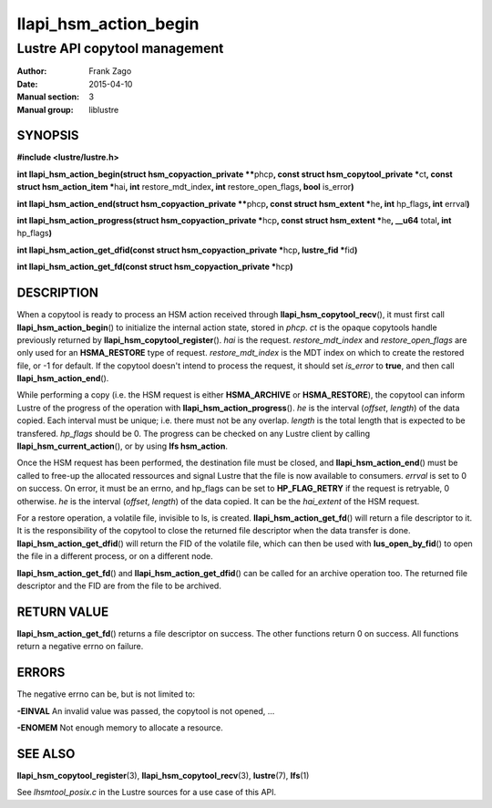 ======================
llapi_hsm_action_begin
======================

------------------------------
Lustre API copytool management
------------------------------

:Author: Frank Zago
:Date:   2015-04-10
:Manual section: 3
:Manual group: liblustre


SYNOPSIS
========

**#include <lustre/lustre.h>**

**int llapi_hsm_action_begin(struct hsm_copyaction_private \*\***\ phcp\ **,
const struct hsm_copytool_private \***\ ct\ **, const struct
hsm_action_item \***\ hai\ **, int** restore_mdt_index\ **, int**
restore_open_flags\ **, bool** is_error\ **)**

**int llapi_hsm_action_end(struct hsm_copyaction_private \*\***\ phcp\ **,
const struct hsm_extent \***\ he\ **, int** hp_flags\ **, int** errval\ **)**

**int llapi_hsm_action_progress(struct hsm_copyaction_private \***\ hcp\ **,
const struct hsm_extent \***\ he\ **, __u64** total\ **, int** hp_flags\ **)**

**int llapi_hsm_action_get_dfid(const struct hsm_copyaction_private \***\ hcp\ **,
lustre_fid  \***\ fid\ **)**

**int llapi_hsm_action_get_fd(const struct hsm_copyaction_private \***\ hcp\ **)**


DESCRIPTION
===========

When a copytool is ready to process an HSM action received through
**llapi_hsm_copytool_recv**\ (), it must first call
**llapi_hsm_action_begin**\ () to initialize the internal action
state, stored in *phcp*. *ct* is the opaque copytools handle
previously returned by **llapi_hsm_copytool_register**\ (). *hai* is
the request. *restore_mdt_index* and *restore_open_flags* are only
used for an **HSMA_RESTORE** type of request. *restore_mdt_index* is
the MDT index on which to create the restored file, or -1 for
default. If the copytool doesn't intend to process the request, it
should set *is_error* to **true**, and then call
**llapi_hsm_action_end**\ ().

While performing a copy (i.e. the HSM request is either
**HSMA_ARCHIVE** or **HSMA_RESTORE**), the copytool can inform Lustre
of the progress of the operation with **llapi_hsm_action_progress**\
(). *he* is the interval (*offset*, *length*) of the data copied. Each
interval must be unique; i.e. there must not be any overlap. *length*
is the total length that is expected to be transfered. *hp_flags*
should be 0. The progress can be checked on any Lustre client by
calling **llapi_hsm_current_action**\ (), or by using **lfs
hsm_action**.

Once the HSM request has been performed, the destination file must be
closed, and **llapi_hsm_action_end**\ () must be called to free-up the
allocated ressources and signal Lustre that the file is now available
to consumers. *errval* is set to 0 on success. On error, it must be an
errno, and hp_flags can be set to **HP_FLAG_RETRY** if the request is
retryable, 0 otherwise. *he* is the interval (*offset*, *length*) of
the data copied. It can be the *hai_extent* of the HSM request.

For a restore operation, a volatile file, invisible to ls, is
created. **llapi_hsm_action_get_fd**\ () will return a file descriptor
to it. It is the responsibility of the copytool to close the returned
file descriptor when the data transfer is
done. **llapi_hsm_action_get_dfid**\ () will return the FID of the volatile
file, which can then be used with **lus_open_by_fid**\ () to open
the file in a different process, or on a different node.

**llapi_hsm_action_get_fd**\ () and **llapi_hsm_action_get_dfid**\ ()
can be called for an archive operation too. The returned file
descriptor and the FID are from the file to be archived.


RETURN VALUE
============

**llapi_hsm_action_get_fd**\ () returns a file descriptor on
success. The other functions return 0 on success. All functions return
a negative errno on failure.


ERRORS
======

The negative errno can be, but is not limited to:

**-EINVAL** An invalid value was passed, the copytool is not opened, ...

**-ENOMEM** Not enough memory to allocate a resource.


SEE ALSO
========

**llapi_hsm_copytool_register**\ (3), **llapi_hsm_copytool_recv**\ (3),
**lustre**\ (7), **lfs**\ (1)

See *lhsmtool_posix.c* in the Lustre sources for a use case of this
API.

